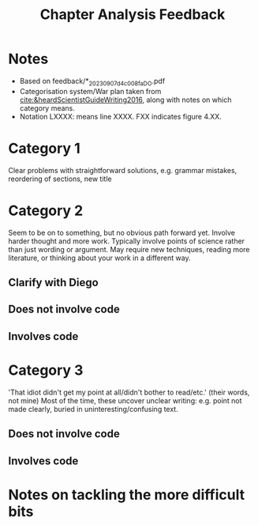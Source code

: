 #+title: Chapter Analysis Feedback

* Notes
- Based on feedback/*_20230907_d4c008fa_DO.pdf
- Categorisation system/War plan taken from [[cite:&heardScientistGuideWriting2016]], along with notes on which category means.
- Notation LXXXX: means line XXXX.  FXX indicates figure 4.XX.

* Category 1
Clear problems with straightforward solutions, e.g. grammar mistakes, reordering of sections, new title


* Category 2
Seem to be on to something, but no obvious path forward yet.
Involve harder thought and more work.  Typically involve points of science rather than just wording or argument.  May require new techniques, reading more literature, or thinking about your work in a different way.

** Clarify with Diego

** Does not involve code

** Involves code

* Category 3
'That idiot didn't get my point at all/didn't bother to read/etc.' (their words, not mine)
Most of the time, these uncover unclear writing: e.g. point not made clearly, buried in uninteresting/confusing text.

** Does not involve code

** Involves code

* Notes on tackling the more difficult bits
